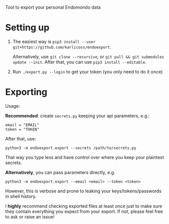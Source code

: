 #+begin_src python :dir src :results drawer :exports results
import endoexport.export as E; return E.make_parser().prog
#+end_src

#+RESULTS:
:results:
Tool to export your personal Endomondo data
:end:

* Setting up
1. The easiest way is =pip3 install --user git+https://github.com/karlicoss/endoexport=.

   Alternatively, use =git clone --recursive=, or =git pull && git submodules update --init=. After that, you can use =pip3 install --editable=.
2. Run =./export.py --login= to get your token (you only need to do it once)

* Exporting

#+begin_src python :dir src :results drawer :exports results
import endoexport.export as E; return E.make_parser().epilog
#+end_src

#+RESULTS:
:results:

Usage:

*Recommended*: create =secrets.py= keeping your api parameters, e.g.:


: email = "EMAIL"
: token = "TOKEN"


After that, use:

: python3 -m endoexport.export --secrets /path/to/secrets.py

That way you type less and have control over where you keep your plaintext secrets.

*Alternatively*, you can pass parameters directly, e.g.

: python3 -m endoexport.export --email <email> --token <token>

However, this is verbose and prone to leaking your keys/tokens/passwords in shell history.



I *highly* recommend checking exported files at least once just to make sure they contain everything you expect from your export. If not, please feel free to ask or raise an issue!

:end:

# TODO include dal section

